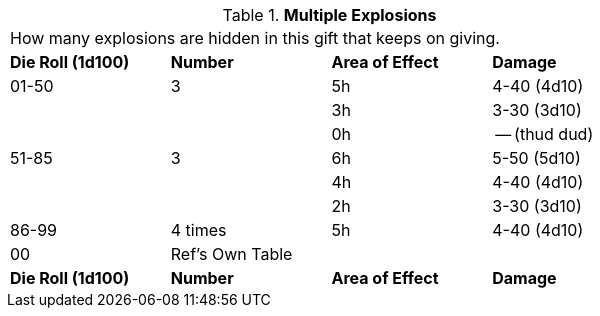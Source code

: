 // Table 45.5 Multiple Explosions
.*Multiple Explosions*
[width="75%",cols="4*^",frame="all", stripes="even"]
|===
4+<|How many explosions are hidden in this gift that keeps on giving. 
s|Die Roll (1d100)
s|Number
s|Area of Effect
s|Damage

|01-50
|3
|5h
|4-40 (4d10)

|
|
|3h
|3-30 (3d10)

|
|
|0h
|-- (thud dud)

|51-85
|3
|6h
|5-50 (5d10)

|
|
|4h
|4-40 (4d10)

|
|
|2h
|3-30 (3d10)

|86-99
|4 times
|5h
|4-40 (4d10)

|00
|Ref's Own Table
|
|

s|Die Roll (1d100)
s|Number
s|Area of Effect
s|Damage


|===
